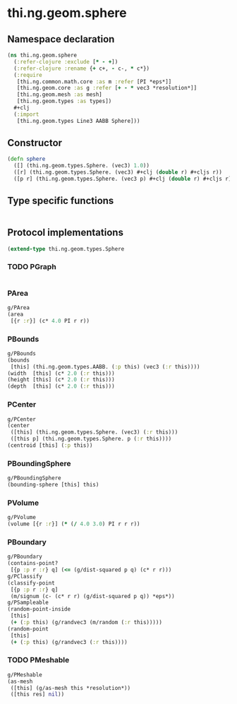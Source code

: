 #+SEQ_TODO:       TODO(t) INPROGRESS(i) WAITING(w@) | DONE(d) CANCELED(c@)
#+TAGS:           Write(w) Update(u) Fix(f) Check(c) noexport(n)
#+EXPORT_EXCLUDE_TAGS: noexport

* thi.ng.geom.sphere
** Namespace declaration
#+BEGIN_SRC clojure :tangle babel/src-cljx/thi/ng/geom/sphere.cljx
  (ns thi.ng.geom.sphere
    (:refer-clojure :exclude [* - +])
    (:refer-clojure :rename {+ c+, - c-, * c*})
    (:require
     [thi.ng.common.math.core :as m :refer [PI *eps*]]
     [thi.ng.geom.core :as g :refer [+ - * vec3 *resolution*]]
     [thi.ng.geom.mesh :as mesh]
     [thi.ng.geom.types :as types])
    ,#+clj
    (:import
     [thi.ng.geom.types Line3 AABB Sphere]))
#+END_SRC
** Constructor
#+BEGIN_SRC clojure :tangle babel/src-cljx/thi/ng/geom/sphere.cljx
  (defn sphere
    ([] (thi.ng.geom.types.Sphere. (vec3) 1.0))
    ([r] (thi.ng.geom.types.Sphere. (vec3) #+clj (double r) #+cljs r))
    ([p r] (thi.ng.geom.types.Sphere. (vec3 p) #+clj (double r) #+cljs r)))
#+END_SRC
** Type specific functions
#+BEGIN_SRC clojure :tangle babel/src-cljx/thi/ng/geom/sphere.cljx

#+END_SRC
** Protocol implementations
#+BEGIN_SRC clojure :tangle babel/src-cljx/thi/ng/geom/sphere.cljx
  (extend-type thi.ng.geom.types.Sphere
#+END_SRC
*** TODO PGraph
#+BEGIN_SRC clojure :tangle babel/src-cljx/thi/ng/geom/sphere.cljx

#+END_SRC
*** PArea
#+BEGIN_SRC clojure :tangle babel/src-cljx/thi/ng/geom/sphere.cljx
  g/PArea
  (area
   [{r :r}] (c* 4.0 PI r r))
#+END_SRC
*** PBounds
#+BEGIN_SRC clojure :tangle babel/src-cljx/thi/ng/geom/sphere.cljx
  g/PBounds
  (bounds
   [this] (thi.ng.geom.types.AABB. (:p this) (vec3 (:r this))))
  (width  [this] (c* 2.0 (:r this)))
  (height [this] (c* 2.0 (:r this)))
  (depth  [this] (c* 2.0 (:r this)))
#+END_SRC
*** PCenter
#+BEGIN_SRC clojure :tangle babel/src-cljx/thi/ng/geom/sphere.cljx
  g/PCenter
  (center
   ([this] (thi.ng.geom.types.Sphere. (vec3) (:r this)))
   ([this p] (thi.ng.geom.types.Sphere. p (:r this))))
  (centroid [this] (:p this))
#+END_SRC
*** PBoundingSphere
#+BEGIN_SRC clojure :tangle babel/src-cljx/thi/ng/geom/sphere.cljx
  g/PBoundingSphere
  (bounding-sphere [this] this)
#+END_SRC
*** PVolume
#+BEGIN_SRC clojure :tangle babel/src-cljx/thi/ng/geom/sphere.cljx
  g/PVolume
  (volume [{r :r}] (* (/ 4.0 3.0) PI r r r))
#+END_SRC
*** PBoundary
#+BEGIN_SRC clojure :tangle babel/src-cljx/thi/ng/geom/sphere.cljx
  g/PBoundary
  (contains-point?
   [{p :p r :r} q] (<= (g/dist-squared p q) (c* r r)))
  g/PClassify
  (classify-point
   [{p :p r :r} q]
   (m/signum (c- (c* r r) (g/dist-squared p q)) *eps*))
  g/PSampleable
  (random-point-inside
   [this]
   (+ (:p this) (g/randvec3 (m/random (:r this)))))
  (random-point
   [this]
   (+ (:p this) (g/randvec3 (:r this))))
#+END_SRC
*** TODO PMeshable
#+BEGIN_SRC clojure :tangle babel/src-cljx/thi/ng/geom/sphere.cljx
  g/PMeshable
  (as-mesh
   ([this] (g/as-mesh this *resolution*))
   ([this res] nil))
#+END_SRC
*** End of implementation                                          :noexport:
#+BEGIN_SRC clojure :tangle babel/src-cljx/thi/ng/geom/sphere.cljx
  )
#+END_SRC


